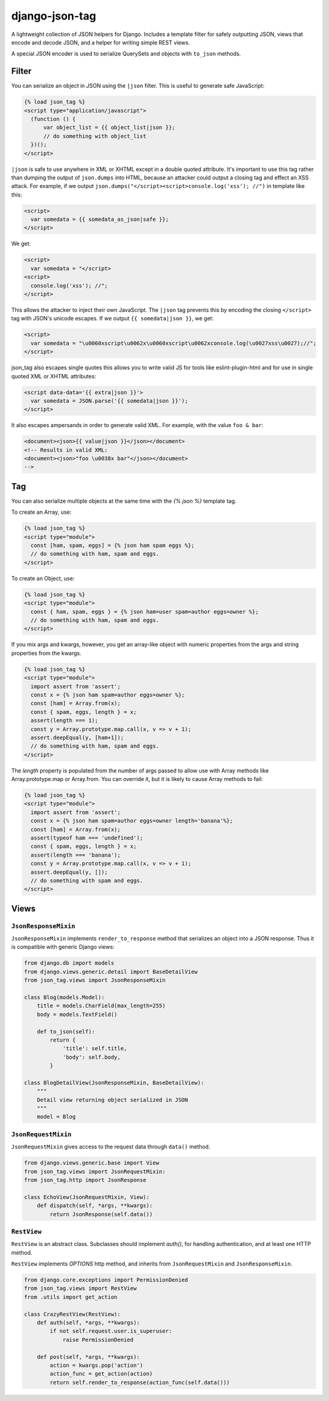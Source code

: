 ===============
django-json-tag
===============

.. image:: https://api.travis-ci.org/graingert/django-json-tag.png
   :alt: Building Status
   :target: https://travis-ci.org/graingert/django-json-tag


A lightweight collection of JSON helpers for Django. Includes a template filter
for safely outputting JSON, views that encode and decode JSON, and a helper for
writing simple REST views.

A special JSON encoder is used to serialize QuerySets and objects with
``to_json`` methods.

------
Filter
------

You can serialize an object in JSON using the ``|json`` filter. This is useful
to generate safe JavaScript:

.. code:: html

  {% load json_tag %}
  <script type="application/javascript">
    (function () {
        var object_list = {{ object_list|json }};
        // do something with object_list
    })();
  </script>

``|json`` is safe to use anywhere in XML or XHTML except in a double quoted attribute. It's
important to use this tag rather than dumping the output of ``json.dumps`` into
HTML, because an attacker could output a closing tag and effect an XSS attack.
For example, if we output ``json.dumps("</script><script>console.log('xss');
//")`` in template like this:

.. code:: html

  <script>
    var somedata = {{ somedata_as_json|safe }};
  </script>

We get:

.. code:: html

  <script>
    var somedata = "</script>
  <script>
    console.log('xss'); //";
  </script>

This allows the attacker to inject their own JavaScript. The ``|json`` tag
prevents this by encoding the closing ``</script>`` tag with JSON's unicode
escapes. If we output ``{{ somedata|json }}``, we get:

.. code:: html

  <script>
    var somedata = "\u0060xscript\u0062x\u0060xscript\u0062xconsole.log(\u0027xss\u0027);//";
  </script>

json_tag also escapes single quotes this allows you to write valid JS for tools like
eslint-plugin-html and for use in single quoted XML or XHTML attributes:

.. code:: html

  <script data-data='{{ extra|json }}'>
    var somedata = JSON.parse('{{ somedata|json }}');
  </script>

It also escapes ampersands in order to generate valid XML. For example, with the value
``foo & bar``:

.. code:: xml

  <document><json>{{ value|json }}</json></document>
  <!-- Results in valid XML:
  <document><json>"foo \u0038x bar"</json></document>
  -->

---
Tag
---

You can also serialize multiple objects at the same time with the `{% json %}`
template tag.

To create an Array, use:

.. code:: html

  {% load json_tag %}
  <script type="module">
    const [ham, spam, eggs] = {% json ham spam eggs %};
    // do something with ham, spam and eggs.
  </script>

To create an Object, use:

.. code:: html

  {% load json_tag %}
  <script type="module">
    const { ham, spam, eggs } = {% json ham=user spam=author eggs=owner %};
    // do something with ham, spam and eggs.
  </script>

If you mix args and kwargs, however, you get an array-like object with
numeric properties from the args and string properties from the kwargs.

.. code:: html

  {% load json_tag %}
  <script type="module">
    import assert from 'assert';
    const x = {% json ham spam=author eggs=owner %};
    const [ham] = Array.from(x);
    const { spam, eggs, length } = x;
    assert(length === 1);
    const y = Array.prototype.map.call(x, v => v + 1);
    assert.deepEqual(y, [ham+1]);
    // do something with ham, spam and eggs.
  </script>


The `length` property is populated from the number of args passed to
allow use with Array methods like Array.prototype.map or Array.from.
You can override it, but it is likely to cause Array methods to fail:

.. code:: html

  {% load json_tag %}
  <script type="module">
    import assert from 'assert';
    const x = {% json ham spam=author eggs=owner length='banana'%};
    const [ham] = Array.from(x);
    assert(typeof ham === 'undefined');
    const { spam, eggs, length } = x;
    assert(length === 'banana');
    const y = Array.prototype.map.call(x, v => v + 1);
    assert.deepEqual(y, []);
    // do something with spam and eggs.
  </script>

-----
Views
-----

``JsonResponseMixin``
=====================

``JsonResponseMixin`` implements ``render_to_response`` method that serializes
an object into a JSON response. Thus it is compatible with generic Django
views:

.. code:: python

    from django.db import models
    from django.views.generic.detail import BaseDetailView
    from json_tag.views import JsonResponseMixin

    class Blog(models.Model):
        title = models.CharField(max_length=255)
        body = models.TextField()

        def to_json(self):
            return {
                'title': self.title,
                'body': self.body,
            }

    class BlogDetailView(JsonResponseMixin, BaseDetailView):
        """
        Detail view returning object serialized in JSON
        """
        model = Blog


``JsonRequestMixin``
====================

``JsonRequestMixin`` gives access to the request data through ``data()`` method.

.. code:: python

    from django.views.generic.base import View
    from json_tag.views import JsonRequestMixin:
    from json_tag.http import JsonResponse

    class EchoView(JsonRequestMixin, View):
        def dispatch(self, *args, **kwargs):
            return JsonResponse(self.data())


``RestView``
============

``RestView`` is an abstract class. Subclasses should implement `auth()`, for
handling authentication, and at least one HTTP method.

``RestView`` implements `OPTIONS` http method, and inherits from
``JsonRequestMixin`` and ``JsonResponseMixin``.

.. code:: python

    from django.core.exceptions import PermissionDenied
    from json_tag.views import RestView
    from .utils import get_action

    class CrazyRestView(RestView):
        def auth(self, *args, **kwargs):
            if not self.request.user.is_superuser:
                raise PermissionDenied

        def post(self, *args, **kwargs):
            action = kwargs.pop('action')
            action_func = get_action(action)
            return self.render_to_response(action_func(self.data()))
